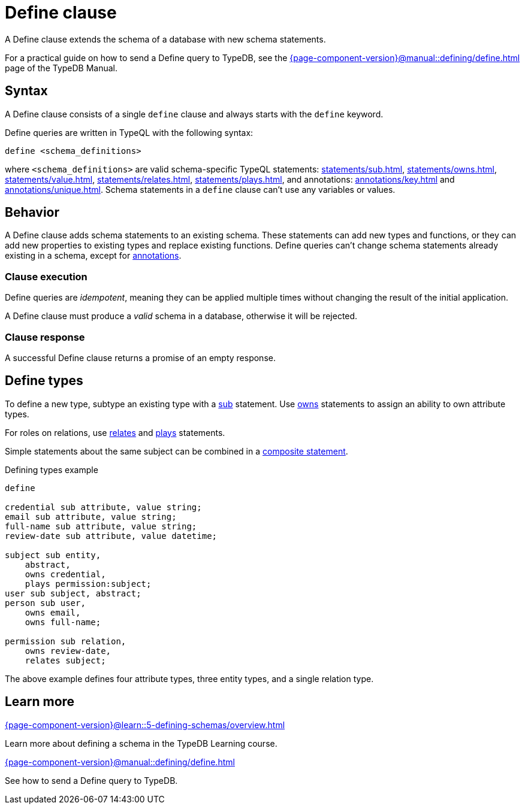 = Define clause
:Summary: Define schema types and functions with TypeQL.
:keywords: typeql, schema, model, define, clause, modify, extend, type, function, annotations
:pageTitle: Define clause

A Define clause extends the schema of a database with new schema statements.

For a practical guide on how to send a Define query to TypeDB,
see the xref:{page-component-version}@manual::defining/define.adoc[] page of the TypeDB Manual.

// For more information on the limitations of schema manipulations, see the
// xref:{page-component-version}@home::acid.adoc#_schema_integrity[Schema integrity enforcement].

[#_syntax]
== Syntax

// tag::syntax[]
A Define clause consists of a single `define` clause and always starts with the `define` keyword.

Define queries are written in TypeQL with the following syntax:

[,typeql]
----
define <schema_definitions>
----

where `<schema_definitions>` are valid schema-specific TypeQL statements:
xref:statements/sub.adoc[],
xref:statements/owns.adoc[],
xref:statements/value.adoc[],
xref:statements/relates.adoc[],
xref:statements/plays.adoc[],
and annotations: xref:annotations/key.adoc[] and xref:annotations/unique.adoc[].
Schema statements in a `define` clause can't use any variables or values.
// end::syntax[]

== Behavior

// tag::behavior[]
A Define clause adds schema statements to an existing schema.
These statements can add new types and functions,
or they can add new properties to existing types and replace existing functions.
Define queries can't change schema statements already existing in a schema, except for
xref:statements/overview.adoc#_annotation_statements[annotations].

=== Clause execution

Define queries are _idempotent_, meaning they can be applied multiple times
without changing the result of the initial application. 

A Define clause must produce a _valid_ schema in a database,
otherwise it will be rejected.

=== Clause response

A successful Define clause returns a promise of an empty response.
// end::behavior[]


== Define types

To define a new type, subtype an existing type with a xref:statements/sub.adoc[sub] statement.
Use xref:statements/owns.adoc[owns] statements to assign an ability to own attribute types.

For roles on relations, use xref:statements/relates.adoc[relates] and
xref:statements/plays.adoc[plays] statements.

Simple statements about the same subject can be combined in a
xref:statements/overview.adoc#_composite_statements[composite statement].

.Defining types example
[,typeql]
----
define

credential sub attribute, value string;
email sub attribute, value string;
full-name sub attribute, value string;
review-date sub attribute, value datetime;

subject sub entity,
    abstract,
    owns credential,
    plays permission:subject;
user sub subject, abstract;
person sub user,
    owns email,
    owns full-name;

permission sub relation,
    owns review-date,
    relates subject;
----

The above example defines four attribute types, three entity types, and a single relation type.

== Learn more

[cols-2]
--
.xref:{page-component-version}@learn::5-defining-schemas/overview.adoc[]
[.clickable]
****
Learn more about defining a schema in the TypeDB Learning course.
****

.xref:{page-component-version}@manual::defining/define.adoc[]
[.clickable]
****
See how to send a Define query to TypeDB.
****
--
